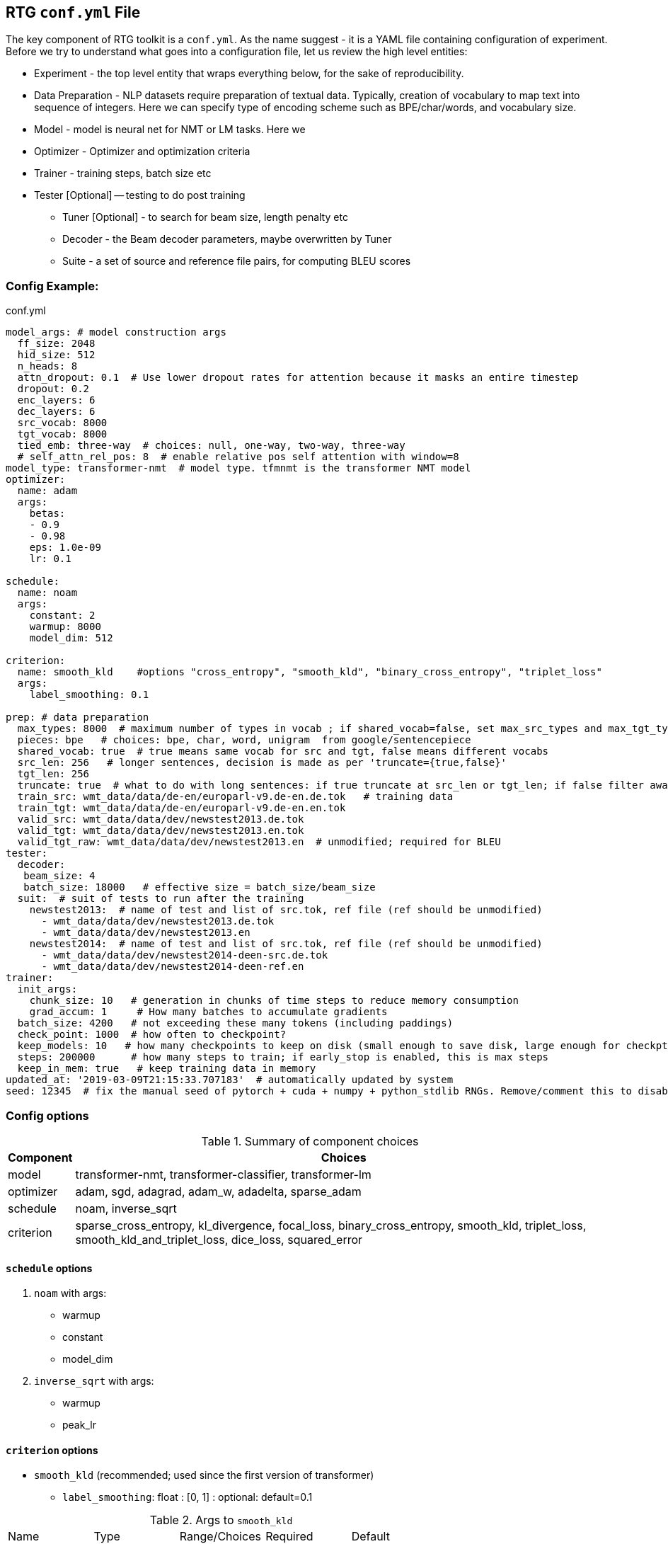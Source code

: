 [#conf]
== RTG *`conf.yml`* File

The key component of RTG toolkit is a `conf.yml`. As the name suggest - it is a YAML file containing configuration
of experiment.
Before we try to understand what goes into a configuration file, let us review the high level entities:

* Experiment - the top level entity that wraps everything below, for the sake of reproducibility.
* Data Preparation - NLP datasets require preparation of textual data. Typically, creation of
vocabulary to map text into sequence of integers. Here we can specify type of encoding scheme
such as BPE/char/words, and vocabulary size.
* Model - model is neural net for NMT or LM tasks. Here we
* Optimizer - Optimizer and optimization criteria
* Trainer - training steps, batch size etc
* Tester [Optional] -- testing to do post training
** Tuner [Optional] - to search for beam size, length penalty etc
** Decoder - the Beam decoder parameters, maybe overwritten by Tuner
** Suite - a set of source and reference file pairs, for computing BLEU scores

[#conf-minimal]
=== Config Example:

.conf.yml
[source,yaml]
----
model_args: # model construction args
  ff_size: 2048
  hid_size: 512
  n_heads: 8
  attn_dropout: 0.1  # Use lower dropout rates for attention because it masks an entire timestep 
  dropout: 0.2
  enc_layers: 6
  dec_layers: 6
  src_vocab: 8000
  tgt_vocab: 8000
  tied_emb: three-way  # choices: null, one-way, two-way, three-way
  # self_attn_rel_pos: 8  # enable relative pos self attention with window=8
model_type: transformer-nmt  # model type. tfmnmt is the transformer NMT model
optimizer:
  name: adam
  args:
    betas:
    - 0.9
    - 0.98
    eps: 1.0e-09
    lr: 0.1

schedule:
  name: noam
  args:
    constant: 2
    warmup: 8000
    model_dim: 512

criterion:
  name: smooth_kld    #options "cross_entropy", "smooth_kld", "binary_cross_entropy", "triplet_loss"
  args:
    label_smoothing: 0.1

prep: # data preparation
  max_types: 8000  # maximum number of types in vocab ; if shared_vocab=false, set max_src_types and max_tgt_types separately
  pieces: bpe   # choices: bpe, char, word, unigram  from google/sentencepiece
  shared_vocab: true  # true means same vocab for src and tgt, false means different vocabs
  src_len: 256   # longer sentences, decision is made as per 'truncate={true,false}'
  tgt_len: 256
  truncate: true  # what to do with long sentences: if true truncate at src_len or tgt_len; if false filter away
  train_src: wmt_data/data/de-en/europarl-v9.de-en.de.tok   # training data
  train_tgt: wmt_data/data/de-en/europarl-v9.de-en.en.tok
  valid_src: wmt_data/data/dev/newstest2013.de.tok
  valid_tgt: wmt_data/data/dev/newstest2013.en.tok
  valid_tgt_raw: wmt_data/data/dev/newstest2013.en  # unmodified; required for BLEU
tester:
  decoder:
   beam_size: 4
   batch_size: 18000   # effective size = batch_size/beam_size
  suit:  # suit of tests to run after the training
    newstest2013:  # name of test and list of src.tok, ref file (ref should be unmodified)
      - wmt_data/data/dev/newstest2013.de.tok
      - wmt_data/data/dev/newstest2013.en
    newstest2014:  # name of test and list of src.tok, ref file (ref should be unmodified)
      - wmt_data/data/dev/newstest2014-deen-src.de.tok
      - wmt_data/data/dev/newstest2014-deen-ref.en
trainer:
  init_args:
    chunk_size: 10   # generation in chunks of time steps to reduce memory consumption
    grad_accum: 1     # How many batches to accumulate gradients
  batch_size: 4200   # not exceeding these many tokens (including paddings)
  check_point: 1000  # how often to checkpoint?
  keep_models: 10   # how many checkpoints to keep on disk (small enough to save disk, large enough for checkpt averaging
  steps: 200000      # how many steps to train; if early_stop is enabled, this is max steps
  keep_in_mem: true   # keep training data in memory
updated_at: '2019-03-09T21:15:33.707183'  # automatically updated by system
seed: 12345  # fix the manual seed of pytorch + cuda + numpy + python_stdlib RNGs. Remove/comment this to disable
----

[#config-opts]
=== Config options

.Summary of component choices
[%autowidth]
|===
|Component | Choices

|model
|transformer-nmt, transformer-classifier, transformer-lm

|optimizer
| adam, sgd, adagrad, adam_w, adadelta, sparse_adam

|schedule
| noam, inverse_sqrt

|criterion
|sparse_cross_entropy, kl_divergence, focal_loss, binary_cross_entropy, smooth_kld, triplet_loss, smooth_kld_and_triplet_loss, dice_loss, squared_error

|===


[#config-schedule]
==== `schedule` options

. `noam` with args:
  * warmup
  * constant
  * model_dim

. `inverse_sqrt` with args:
  * warmup
  * peak_lr

[#config-criterion]
==== `criterion` options

* `smooth_kld`     (recommended; used since the first version of transformer)
** `label_smoothing`:  float : [0, 1] : optional: default=0.1

.Args to `smooth_kld`
|===
|Name |Type| Range/Choices| Required |Default
|`label_smoothing`
|`float`
| `[0.0, 1.0)`
| Optional
|0.1
|===

* `sparse_cross_entropy`

.Args to `sparse_cross_entropy`
|===
|Name |Type| Range/Choices| Required |Default | Comment

|`weight`
|`str`
| `{inv_freq, inv_sqrt_freq, inv_log_freq}`
| Optional
| None => disable weighing
|

|`weight_calm_time`
|`int`
| [0, )
| Optional
| 0 => disable calming;
| Applicable when `weight` is enabled

|===


* `kl_divergence`   (re-implementation of `smooth_kld` with some extra features)

.Args to `kl_divergence`
|===
|Name |Type| Range/Choices| Required |Default

|`label_smoothing`
|`float`
| `[0.0, 1.0)`
| Optional
| 0.0 => disable label smoothing

|`weight`
|`str`
| `{inv_freq, inv_sqrt_freq, inv_log_freq}`
| Optional
| None => disable weighing

|`weight_calm_time`
|`int`
| [0, )
| Optional
| 0 => disable calming => weights applicable from step 0

|===

* `focal_loss`
.Args to `focal_loss`
|===
|Name |Type| Range/Choices| Required |Default

|`gamma`
|`float`
| `[0.0, )`
| Optional
| 0.0 => disable => cross entropy

|`weight_calm_time`
|`int`
| [0, )
| Optional
| 0 => disable calming => weights applicable from step 0

|===

* _Experimental loss functions:_
** `dice_loss`
 ** `binary_cross_entropy`
 ** `triplet_loss`
 ** `squared_error`


[#conf-early-stop]
=== Early stop
Add the below piece of config to `trainer` to enable early stop on convergence.
[source,yaml]
----
trainer:
  ....           # other args
  steps: 100000      # steps is treated as max steps
  checkpoint: 1000   # validate every these many steps
  early_stop:       # remove this block to disable
    enabled: true   # or, alternatively flip this to disable;
    by: loss        # stop by validation loss (default); TODO: add BLEU
    patience: 5     # how many validations to wait, to be sure of stopping; each validation is per check_point steps
    min_steps: 8000  # minimum steps to wait before test for early stop;
    signi_round: 3   # significant in 'by' value, used as round(value, signi_round).
                     # e.g. round(1/3, 3) = 0.333; round(100/3, 0) = 33; round(100/3, -1) = 30.0

----

[#conf-optim]
=== Optimizer

By default, we use the `ADAM` optimizer from
link:https://arxiv.org/abs/1412.6980[Adam: A Method for Stochastic Optimization].
It is also possible to use `ADAMW` from link:https://arxiv.org/abs/1711.05101[Decoupled Weight Decay Regularization],
since weight decay is different in optimizers with variable step sizes.


An alternative optimizer may look like:
[source,yaml]
----
optimizer:
  name: adamw
  args:
    betas:
    - 0.9
    - 0.98
    eps: 1.0e-09
    lr: 0.0005   # this doesnt matter, see "schedule"
    weight_decay: 1e-3

schedule:
  name: inverse_sqrt
  args:
    warmup: 4000
    peak_lr: 0.0005

----

[#conf-finetune]
=== Fine Tuning

We define fine tuning as the act of changing the training data at certain time step in the training process.
To enable this feature, we need to do following.

Step1. specify, `finetune_src` `finetune_tgt` in the `prep` block as follows
[source,yaml]
----
prep: # data preparation
  ....
  train_src: wmt_data/data/de-en/europarl-v9.de-en.de.tok   # training data
  train_tgt: wmt_data/data/de-en/europarl-v9.de-en.en.tok
  finetune_src: wmt_data/data/de-en/finetune.de-en.de.tok   # Finetuning data
  finetune_tgt: wmt_data/data/de-en/finetune.de-en.en.tok
  valid_src: wmt_data/data/dev/newstest2013.de.tok
  valid_tgt: wmt_data/data/dev/newstest2013.en.tok
----
Step2, Inform the Trainer to continue training, edit the `trainer` block with `finetune_steps`.
[source,yaml]
----
trainer:
  batch_size: 12000        # training batch size
  steps: 200000           # how many steps to train
  finetune_steps: 300000 # fine tuning steps.
  finetune_batch_size: 1024  # fine tuning batch_size; optional; default is training batach_size

----
This makes the trainer use `train_{src,tgt}` for 0 - 200k steps,  followed by `finetune_{src,tgt}`
for 200k-300k steps. Note that `finetune_steps > steps` .

[#conf-parent-child]
=== Parent-Child Transfer
To initialize from another compatible model as parent, add `parent:` specification to conf.yml as shown below:
[source,yaml]
----
model_type: tfmnmt
model_args:
  # will be inherited from parent  ; see parent.mode.args: true
parent:
  experiment: <path/to/experiment/dir>
  vocab:
    shared: shared       # for reusing the shared vocab
    #src: src            # for separate vocabs
    #tgt: tgt
  shrink: true        # shrink vocabularies and embeddings to child data
                      # specified in train_{src,tgt} and mono_{src,tgt}
  model:
    args: true          # update/overwrite the model_args of child with the parent
    ensemble: 5         # how many checkpoints of parent to ensemble, to obtain initial state
# ... rest of the config such as prep, trainer etc
----

[#conf-freeze-wt]
=== Freezing some parts of model
Frozen weights associated to parts of network means the weights remain unmodified during the course of the training.
It is a useful feature when the model weights are initialized from a well trained parent model.
WKT Optimizer is the one that modifies model's parameters according to their gradients.
Therefore, to freeze the weights implies excluding the weights from optimizer.
Or alternatively, explicitly mention the parts of the model needs to be trained (i.e. updated by optimizer).

Here is an example -- comment or remove the parts that you wish to freeze in the below 6 layer network.
[source,yaml]
----
optimizer:
  name: adam
  args:
    ....# the usual args for optimizer
  trainable:  # trainable parameter
    include: # only include these and exclude everything else not listed here
    - src_embed
    - tgt_embed
    - generator
    - 'encoder:0,1,2,3,4,5'  # the numbers are layer indices starting from 0
    - 'decoder:0,1,2,3,4,5'  # the numbers are layer indices starting from 0
----
TODO: add support for `exclude` logic i.e., include everything else except the mentioned.

This feature is supported only in `AbstractTransformerNMT` and all of its children.
If you are adding a new `NMTModel` or customising this feature, please override `get_trainable_parameters(self, include, exclude)` function to support this feature.

[#conf-share-data]
=== Sharing Data between Experiments

In the new experiment config, add `same_data` to reference parent experiment from which the data
should be reused for training and validation. Note that this uses the same vocabulary as parent.
The child experiment creates a symbolic link to parent experiments data (instead of copying,
to reduce the disk space).

Alternatively, you may use `rtg-fork --data` to fork an experiment with same data,
where the forked experiment will have symbolic link to parent's data.

[source,yaml]
----

prep:
  same_data: path/to/prior/experiment_dir

----

[#conf-vocab]
=== Vocabulary Preprocessing

link:https://github.com/google/sentencepiece[Google's sentencepiece] is an awesome lib for
preprocessing the text datasets.
We've used sentencepiece's python API since day-1 of RTG and it is the default library.
However, since the core sentencepiece is written in C++, it was hard to modify to explore some new
ideas on BPE (without knowing C++). So, we reimplemented BPE in pure python, with advanced
datastructures such as linked-lists, prefix tries and dirty-maxheap to match the speed.
Our reimplementation is named as link:https://github.com/isi-nlp/nlcodec/[NLCodec].
NLCoded can be enabled as:

[source, yaml]
----
prep:
  ....
  codec_lib: nlcodec  # default is sentpiece
----

==== Vocabulary Types
Both `sentpiece` or `nlcodec` support `pieces=` `bpe`, `char`, `word`.

[source, yaml]
----
prep:
  ....
  codec_lib: nlcodec  # other option: sentpiece
  pieces: bpe         # other options: char, word
----
As of now, only `sentpiece` supports `pieces=unigram`.
For classification experiments, `nlcodec` supports `pieces=class`

==== Character coverage

For `bpe` and `char` vocabulary types, a useful trick is to exclude low frequency character and mark them as `UNK's`.
Usually expressed as percentage of character coverage in training corpus.
Sentencepiece's default (when we last checked) is 99.95% ie 0.9995.
Here is how to set this for eg to 99.99% i.e. 0.9999 in `nlcodec`
[source, yaml]
----
prep:
  ....
  codec_lib: nlcodec      # other option: sentpiece
  pieces: bpe             # other options: char, word
  char_coverage: 0.9999
----

=== Sub-Word Regularization

When using `codec_lib: nlcodec` and `pieces: bpe`, you have the option to add  sub-word regularization to your training.
Normally, text is split into the fewest tokens necessary to represent  the sequence (greedy split).
By occasionally splitting some tokens into its constituents (suboptimal split),  we can represent the same sequence many ways.
This allows us to leverage less data more effectively.

[source, yaml]
----
trainer:
  ....
  split_ratio: 0.1        # 10% chance to suboptimally split (recursive)
  dynamic_epoch: true     # Recompute splits for each epoch
----

[#avoid-oom]
== Avoiding Out-of-Memory

Out-of-memory is pretty common, and we have worked out ways to avoid that situation as much as possible.

=== Trainer Memory
Let's visualize the total required memory for training a model in the order of a 4D tensor: `[ ModelDim x Batch x SequenceLength x Vocabulary]`

- Model dim is often fixed. We dont do anything fancy here.
- Vocabulary size is often fixed too. We dont do anything fancy here.
If you can use smaller target vocabulary, it greatly reduces memory consumption.
Sometimes, especially when training data is less, https://arxiv.org/abs/2004.02334[using smaller target vocabulary  such as 8K is actually best thing to do!]


So, we are left with `Batch x SequenceLength` as two dims that we can manipulate.

For *SequenceLength*, set `trainer.init_args.chunk_size` to a smaller value to break down whole sequence into smaller chunks.
This operation does not affect gradients, but affects training time. Smaller chunk_size => less memory, but it also means more chunks => more time.
Also note that the `prep.src_len` and `prep.tgt_len` allows you to decide maximum length of source and target sequences.
When combined that with `prep.truncate=True`, all longer sequences will be truncated, or `prep.truncate=False` causes the longer sequences to be dropped.

Regarding *Batch*, there are some things you can do.

1. If you have GPUs with larger memory, use them. For example, V100 with 32GB is much better than 1080 Ti with 11GB.
2. If you dont have larger GPU, but you have many smaller GPUs, use many them by setting `CUDA_VISIBLE_DEVICES` variable to comma separated list of GPU IDs.
  The built in `DataParallel` module divides batches into multiple GPUs => reduces total memory needed on each GPU.
3. If you dont have multiple GPUs, use `trainer.init_args.grad_accum`.  eg. if you set `grad_accum=2`, the effective `batch_size` is `2 * batch_size`.


In summary, to make best out of your GPUs, adjust `trainer.init_args.chunk_size`, `trainer.init_args.grad_accum`, and `trainer.batch_size`.
I suggest using `gpustat -i 0.5`, look at the GPU RAM usage and see if you need to increase or decrease some parameters.

Regarding the CPU RAM, we usually need as much as a single GPU RAM.
But if you have a plenty of it, please enable `trainer.keep_in_mem=True` to reduce disk IO.
This `keep_in_mem` parameter informs the trainer to load training data once and hold it in CPU RAM during the course of training.


=== Decoder Memory

Since beam decoder is used, let's visualize memory as `[Batch x Beams x Vocabulary x SequenceLength]`

- `tester.decoder.beam_size` : Number of beams to be used. You may reduce it, e.g. beam_size=4 if often a good value.
- `tester.decoder.batch_size` for 1 beam. internally, it calculates, effective = batch_size/beam_size
- `tester.decoder.max_len` is a relative length. It decides how long the target sequence can grow in relation to source length. For example, max_len=50 => len(src) + 50

`rtg-decode` has `--max-src-len` argument which can be used to hard limit the max length of source sentences.
`--max-src-len` can be degrade test performance since it drops out words.
Right thing to do for long sequences will be to split long sentences in input and merge the outputs after decoding.


== Training from STDIN stream

Since `v0.7.2`, training model from STDIN is supported. 

INFO: Thanks/Credits to Marian-NMT and Augmentibatch team for the idea!

Firstly, edit the `conf.yml` as follows

[source, yaml]
----
prep:
    # ... other args
    train_src: stdin:text:0
    train_src: stdin:text:1
   
----
This informs that we will be reading from STDIN, and the first column is source, and second column is target.

WARNING: `text:0` and `text:1` are placeholders at the moment and they dont have any effect. In the future we plan to expand support for binarized data from stdin as well as selecting desired columns from stdin. Currrntly, we only support text data from stdin and first two columns are assumed to be source and target.

Since we are not specifying training data, we cannot learn vocabularies! So this will assume that you already have vocabulary files placed inside `experiment-dir/data`. To learn vocabulary from your own training data as part of pipeline, set paths as `mono_src` and `mono_tgt` as follows:

[source, yaml]
----
prep:
    # ... other args
    mono_src: 
      - path/to/train.src
    mono_tgt:
      - path/to/train.tgt  
----

Then, run the training process as follows:

[source, bash]
----
while true; do paste train.src train.tgt | shuf; done | rtg-pipe experiment-dir
----

To use multiprocessing/Multi-GPU, use `rtg-launch` to launch the training process. 

[source, bash]
----
rtg-launch -P 4 -G 1 "while true; do paste train.src train.tgt | shuf; done | rtg-pipe experiment-dir"
----

Here we have `| shuf` to shuffle the data inside an infinite loop, thus creating infinite stream of training examples. 
